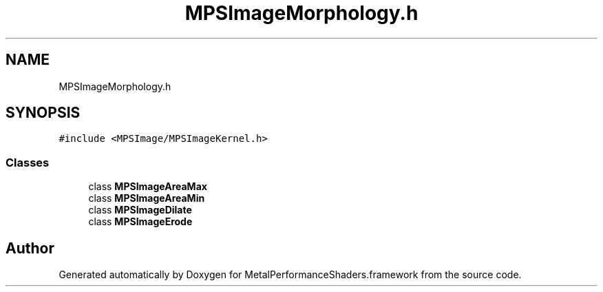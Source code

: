 .TH "MPSImageMorphology.h" 3 "Thu Feb 8 2018" "Version MetalPerformanceShaders-100" "MetalPerformanceShaders.framework" \" -*- nroff -*-
.ad l
.nh
.SH NAME
MPSImageMorphology.h
.SH SYNOPSIS
.br
.PP
\fC#include <MPSImage/MPSImageKernel\&.h>\fP
.br

.SS "Classes"

.in +1c
.ti -1c
.RI "class \fBMPSImageAreaMax\fP"
.br
.ti -1c
.RI "class \fBMPSImageAreaMin\fP"
.br
.ti -1c
.RI "class \fBMPSImageDilate\fP"
.br
.ti -1c
.RI "class \fBMPSImageErode\fP"
.br
.in -1c
.SH "Author"
.PP 
Generated automatically by Doxygen for MetalPerformanceShaders\&.framework from the source code\&.
